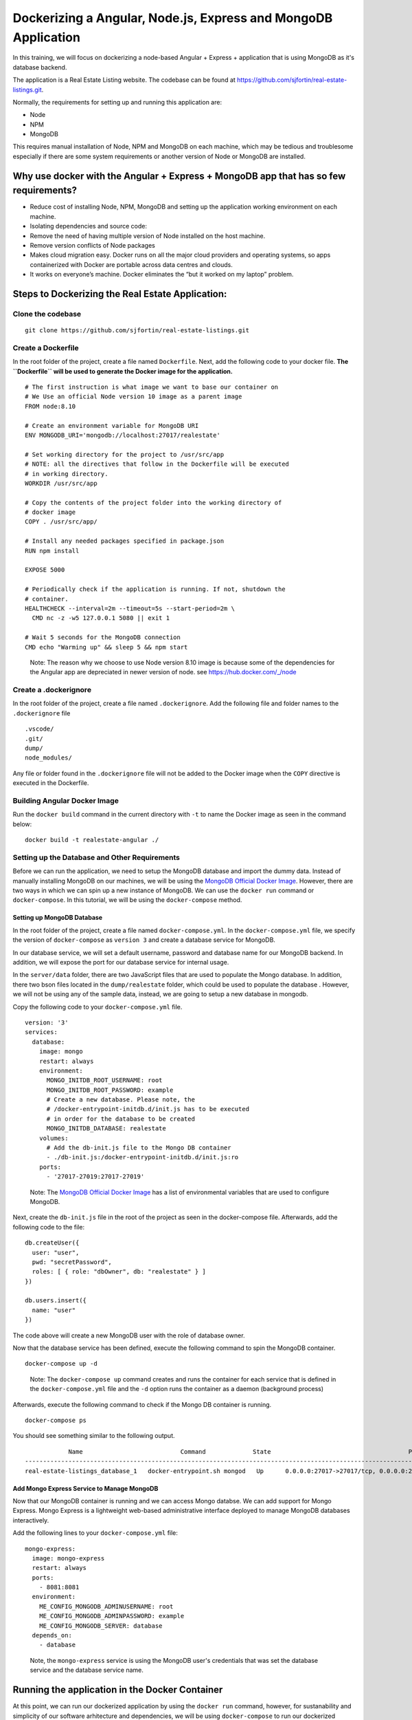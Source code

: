 .. Docker Training documentation Angular + MongoDb, created by
   sphinx-quickstart on Fri Feb 28, 2020.
   You can adapt this file completely to your liking, but it should at least
   contain the root `toctree` directive.


Dockerizing a Angular, Node.js, Express and MongoDB Application
====================================================================

In this training, we will focus on dockerizing a node-based Angular + Express
+ application that is using MongoDB as it's database backend.

The application is a Real Estate Listing website. The codebase can be found
at `https://github.com/sjfortin/real-estate-listings.git <https://github.com/sjfortin/real-estate-listings.git>`_.

Normally, the requirements for setting up and running this application are:

- Node
- NPM
- MongoDB

This requires manual installation of Node, NPM and MongoDB on each machine,
which may be tedious and troublesome especially if there are some system
requirements or another version of Node or MongoDB are installed.


Why use docker with the Angular + Express + MongoDB app that has so few requirements?
---------------------------------------------------------------------------------------------
* Reduce cost of installing Node, NPM, MongoDB and setting up the application 
  working environment on each machine.
* Isolating dependencies and source code:
* Remove the need of having multiple version of Node installed on the host
  machine.
* Remove version conflicts of Node packages
* Makes cloud migration easy. Docker runs on all the major cloud providers and
  operating systems, so apps containerized with Docker are portable across
  data centres and clouds.
* It works on everyone’s machine. Docker eliminates the “but it worked on
  my laptop” problem.


Steps to Dockerizing the Real Estate Application:
------------------------------------------------------

Clone the codebase
+++++++++++++++++++++
::

   git clone https://github.com/sjfortin/real-estate-listings.git


Create a Dockerfile
++++++++++++++++++++
In the root folder of the project, create a file 
named ``Dockerfile``. Next, add the following code to your docker file.
**The ``Dockerfile`` will be used to generate the Docker image for 
the application.**

::

    # The first instruction is what image we want to base our container on
    # We Use an official Node version 10 image as a parent image
    FROM node:8.10
    
    # Create an environment variable for MongoDB URI
    ENV MONGODB_URI='mongodb://localhost:27017/realestate'
    
    # Set working directory for the project to /usr/src/app
    # NOTE: all the directives that follow in the Dockerfile will be executed
    # in working directory.
    WORKDIR /usr/src/app
    
    # Copy the contents of the project folder into the working directory of
    # docker image
    COPY . /usr/src/app/
    
    # Install any needed packages specified in package.json
    RUN npm install

    EXPOSE 5000
    
    # Periodically check if the application is running. If not, shutdown the
    # container.
    HEALTHCHECK --interval=2m --timeout=5s --start-period=2m \
      CMD nc -z -w5 127.0.0.1 5080 || exit 1
    
    # Wait 5 seconds for the MongoDB connection
    CMD echo "Warming up" && sleep 5 && npm start

..

    Note: The reason why we choose to use Node version 8.10 image is because some
    of the dependencies for the Angular app are depreciated in newer version
    of node.
    see `https://hub.docker.com/_/node <https://www.google.com/url?q=https://hub.docker.com/_/node>`_



Create a .dockerignore
+++++++++++++++++++++++
In the root folder of the project, create a file 
named ``.dockerignore``. Add the following file and folder names to the
``.dockerignore`` file

::

   .vscode/
   .git/
   dump/
   node_modules/

Any file or folder found in the ``.dockerignore`` file will not be added to the
Docker image when the ``COPY`` directive is executed in the Dockerfile.


Building Angular Docker Image
++++++++++++++++++++++++++++++++++

Run the ``docker build`` command in the current directory 
with ``-t`` to name the Docker image as seen
in the command below::

    docker build -t realestate-angular ./


Setting up the Database and Other Requirements
++++++++++++++++++++++++++++++++++++++++++++++++++

Before we can run the application, we need to setup the MongoDB database
and import the dummy data.
Instead of manually installing MongoDB on our machines, we will be using the
`MongoDB Official Docker Image`_. However,
there are two ways in which we can spin up a new instance of MongoDB. We can
use the ``docker run`` command or ``docker-compose``. In this tutorial, we will
be using the ``docker-compose`` method.

Setting up MongoDB Database
^^^^^^^^^^^^^^^^^^^^^^^^^^^^^

In the root folder of the project, create a file 
named ``docker-compose.yml``. In the ``docker-compose.yml`` file, we specify
the version of ``docker-compose`` as ``version 3`` and create a database
service for MongoDB. 

In our database service, we will set a default username, password and database
name for our MongoDB backend. In addition, we will expose the port for our
database service for internal usage.

In the ``server/data`` folder, there are two JavaScript files that are
used to populate the Mongo database. In addition, there two bson files located
in the ``dump/realestate`` folder, which could be used to populate the database
. However, we will not be using any of the sample data, instead, we are going
to setup a new database in mongodb.

Copy the following code to your ``docker-compose.yml`` file.

::

  version: '3' 
  services:
    database:
      image: mongo
      restart: always
      environment:
        MONGO_INITDB_ROOT_USERNAME: root
        MONGO_INITDB_ROOT_PASSWORD: example
        # Create a new database. Please note, the 
        # /docker-entrypoint-initdb.d/init.js has to be executed
        # in order for the database to be created 
        MONGO_INITDB_DATABASE: realestate
      volumes:
        # Add the db-init.js file to the Mongo DB container
        - ./db-init.js:/docker-entrypoint-initdb.d/init.js:ro
      ports:
        - '27017-27019:27017-27019'

..

   Note: The `MongoDB Official Docker Image`_ has a list of environmental
   variables that are used to configure MongoDB.

Next, create the ``db-init.js`` file in the root of the project as seen
in the docker-compose file. Afterwards, add the following code to the file::

  db.createUser({
    user: "user",
    pwd: "secretPassword",
    roles: [ { role: "dbOwner", db: "realestate" } ]
  })
  
  db.users.insert({
    name: "user"
  })

The code above will create a new MongoDB user with the role of database owner.

Now that the database service has been defined, execute the following command
to spin the MongoDB container.

::
   
  docker-compose up -d

..

   Note: The ``docker-compose up`` command creates and runs the container for
   each service that is defined in the ``docker-compose.yml`` file and the
   ``-d`` option runs the container as a daemon (background process)


Afterwards, execute the following command to check if the Mongo DB container is
running.
::

  docker-compose ps


You should see something similar to the following output.
::
              Name                           Command             State                                      Ports                                    
  ----------------------------------------------------------------------------------------------------------------------------------------------------
  real-estate-listings_database_1   docker-entrypoint.sh mongod   Up      0.0.0.0:27017->27017/tcp, 0.0.0.0:27018->27018/tcp, 0.0.0.0:27019->27019/tcp
   

Add Mongo Express Service to Manage MongoDB
^^^^^^^^^^^^^^^^^^^^^^^^^^^^^^^^^^^^^^^^^^^^^^

Now that our MongoDB container is running and we can access Mongo databse. We
can add support for Mongo Express. Mongo Express is a lightweight web-based
administrative interface deployed to manage MongoDB databases interactively.

Add the following lines to your ``docker-compose.yml`` file::

    mongo-express:
      image: mongo-express
      restart: always
      ports:
        - 8081:8081
      environment:
        ME_CONFIG_MONGODB_ADMINUSERNAME: root
        ME_CONFIG_MONGODB_ADMINPASSWORD: example
        ME_CONFIG_MONGODB_SERVER: database
      depends_on:
        - database

..

  Note, the ``mongo-express`` service is using the MongoDB user's credentials
  that was set the database service and the database service name.


Running the application in the Docker Container
-------------------------------------------------

At this point, we can run our dockerized application by using the ``docker run``
command, however, for sustanability and simplicity of our software arhitecture
and dependencies, we will be using ``docker-compose`` to run our dockerized 
application.

Before we can run our dockerized application using ``docker-compose``, we need
to create another service in our ``docker-compose.yml`` file to manage our
application. Add the following lines to your ``docker-compose.yml file``::

    web:
      build: .
      image: realestate-angular
      environment:
        # Use the username and password found in the db-init.js file instead
        # of the root username. 
        MONGODB_URI: mongodb://user:secretPassword@database/realestate
      depends_on:
        - database
      ports:
        - 8082:5000


..

   Note: The ``MONGODB_URI`` environmental variable uses the username (root)
   and password (example) in the MongoDB URI that was defined in the database
   service for MongoDB.
   Also, it uses the MongoDB service name (database) as the MongoDB host,
   followed by the database name (realestate).


At this point, your ``docker-compose`` file should look like::

  version: '3' 
  services:
    database:
      image: mongo
      restart: always
      environment:
        MONGO_INITDB_ROOT_USERNAME: root
        MONGO_INITDB_ROOT_PASSWORD: example
        # Create a new database. Please note, the 
        # /docker-entrypoint-initdb.d/init.js has to be executed
        # in order for the database to be created 
        MONGO_INITDB_DATABASE: realestate
      volumes:
        # Add the db-init.js file to the Mongo DB container
        - ./db-init.js:/docker-entrypoint-initdb.d/init.js:ro
      ports:
        - '27017-27019:27017-27019'
  
    mongo-express:
      image: mongo-express
      restart: always
      ports:
        - 8081:8081
      environment:
        ME_CONFIG_MONGODB_ADMINUSERNAME: root
        ME_CONFIG_MONGODB_ADMINPASSWORD: example
        ME_CONFIG_MONGODB_SERVER: database
      depends_on:
        - database
  
    web:
      build: .
      image: realestate-angular
      environment:
        # Use the username and password found in the db-init.js file instead
        # of the root username. 
        MONGODB_URI: mongodb://user:secretPassword@database/realestate
      depends_on:
        - database
      ports:
        - 8082:5000


Execute the following command to run the dockerized application along with
the MongoDB Service::

  docker-compose up -d --build


Afterwards, execute the following command to check if the application and Mongo
DB container are running.
::

  docker-compose ps


You should see something similar to the following output::
   
              Name                           Command             State                                      Ports                                    
  ----------------------------------------------------------------------------------------------------------------------------------------------------
  real-estate-listings_database_1   docker-entrypoint.sh mongod   Up      0.0.0.0:27017->27017/tcp, 0.0.0.0:27018->27018/tcp, 0.0.0.0:27019->27019/tcp
  real-estate-listings_web_1        /bin/sh -c npm start          Up      3000/tcp, 0.0.0.0:8080->5000/tcp   


If you wish to see the logs and output for the application and/or MongoDB, run the
following command::

  # See logs for all services
  docker-compose logs -f
  
  # See logs for only the application service
  docker-compose logs -f web
  
  # See logs for only the MongoDB service
  docker-compose logs -f database


Finally
++++++++++

You can visit http://localhost:8080 to see the application in action.

You can find the finish source code for the project on
`DockerJamaica Github page <https://github.com/DockerJamaica/real-estate-listings>`_


For more information on Docker and Docker Compose, please visit the following
links:

- `Docker <https://docs.docker.com/>`_
- `Docker Compose <https://docs.docker.com/compose/>`_

For list of available Docker and Docker Compose commands:

- `Docker Commands <https://docs.docker.com/>`_
- `Docker Compose Commands <https://docs.docker.com/engine/reference/commandline/cli/>`_


If you find a bug in the project source code or documentation,
you can help us by submitting an issue or submit a Pull Request with
the fix to our Github repositories.

- `Real Estate App repository <https://github.com/DockerJamaica/real-estate-listings>`_
- `Docker Training repository <https://github.com/DockerJamaica/docker.training/blob/master/nodejs/angular-mongodb.rst>`_.



.. _MongoDB Official Docker Image: https://hub.docker.com/_/mongo
